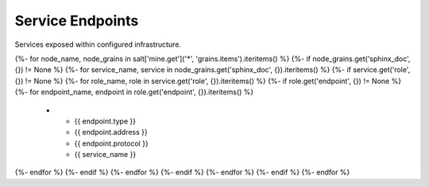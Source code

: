 
===============================
Service Endpoints
===============================

Services exposed within configured infrastructure.

.. list-table::
   :header-rows: 1

   *  - **Type**
      - **Address**
      - **Protocol**
      - **Service**
{%- for node_name, node_grains in salt['mine.get']('*', 'grains.items').iteritems() %}
{%- if node_grains.get('sphinx_doc', {}) != None %}
{%- for service_name, service in node_grains.get('sphinx_doc', {}).iteritems() %}
{%- if service.get('role', {}) != None %}
{%- for role_name, role in service.get('role', {}).iteritems() %}
{%- if role.get('endpoint', {}) != None %}
{%- for endpoint_name, endpoint in role.get('endpoint', {}).iteritems() %}
   *  - {{ endpoint.type }}
      - {{ endpoint.address }}
      - {{ endpoint.protocol }}
      - {{ service_name }}
{%- endfor %}
{%- endif %}
{%- endfor %}
{%- endif %}
{%- endfor %}
{%- endif %}
{%- endfor %}
